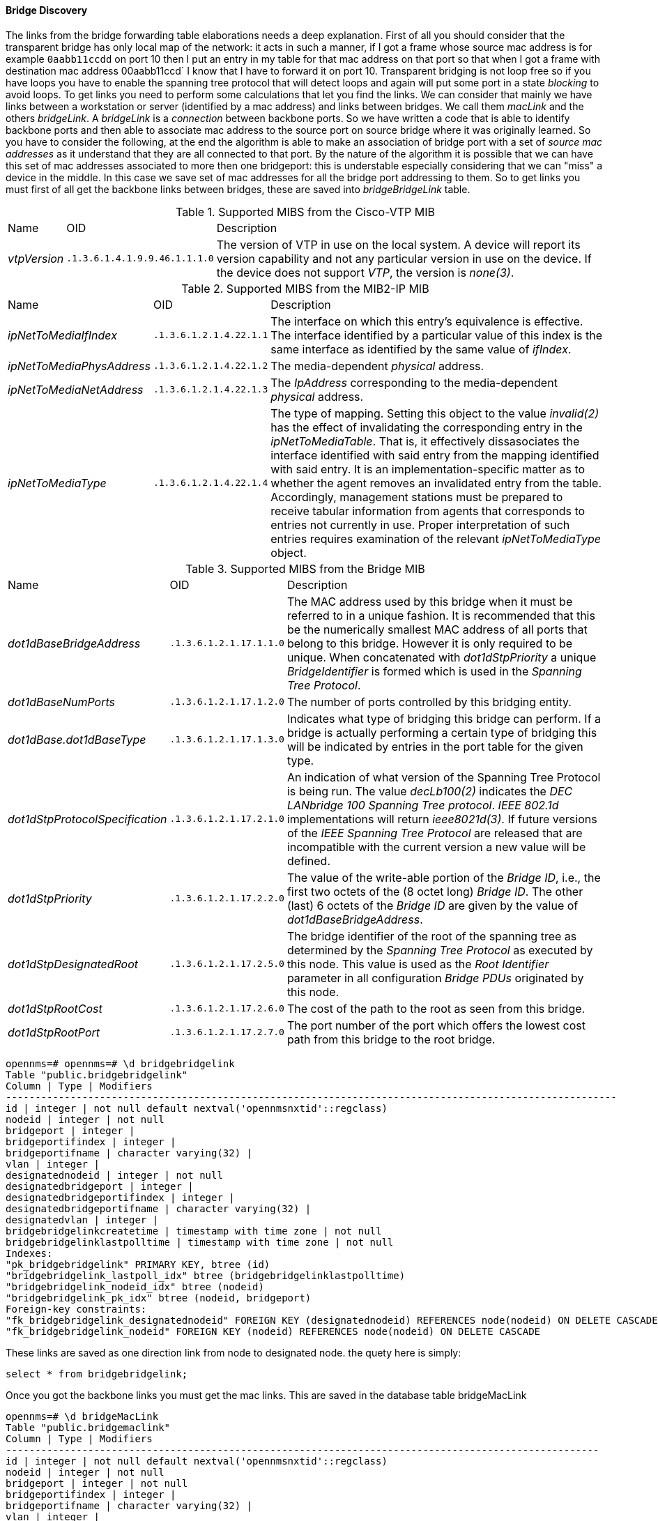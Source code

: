 
==== Bridge Discovery

The links from the bridge forwarding table elaborations needs a deep explanation.
First of all you should consider that the transparent bridge has only local map of the network:
it acts in such a manner, if I got a frame whose source mac address is for example `0aabb11ccdd` on port 10 then I put an entry in my table for that mac address on that port so that when I got a frame with destination mac address 00aabb11ccd` I know that I have to forward it on port 10.
Transparent bridging is not loop free so if you have loops you have to enable the spanning tree protocol that will detect loops and again will put some port in a state _blocking_ to avoid loops.
To get links you need to perform some calculations that let you find the links.
We can consider that mainly we have links between a workstation or server (identified by a mac address) and links between bridges.
We call them _macLink_ and the others _bridgeLink_.
A _bridgeLink_ is a _connection_ between backbone ports.
So we have written a code that is able to identify backbone ports and then able to associate mac address to the source port on source bridge where it was originally learned.
So you have to consider the following, at the end the algorithm is able to make an association of bridge port with a set of _source mac addresses_ as it understand that they are all connected to that port.
By the nature of the algorithm it is possible that we can have this set of mac addresses associated to more then one bridgeport: this is understable especially considering that we can "miss" a device in the middle.
In this case we save set of mac addresses for all the bridge port addressing to them.
So to get links you must first of all get the backbone links between bridges, these are saved into _bridgeBridgeLink_ table.

.Supported MIBS from the Cisco-VTP MIB
[options="headers, autowidth"]
|===
| Name                            | OID                           | Description
| _vtpVersion_                    | `.1.3.6.1.4.1.9.9.46.1.1.1.0` | The version of VTP in use on the local system.
                                                                    A device will report its version capability and not any particular version in use on the device.
                                                                    If the device does not support _VTP_, the version is _none(3)_.
|===

.Supported MIBS from the MIB2-IP MIB
[options="headers, autowidth"]
|===
| Name                            | OID                           | Description
| _ipNetToMediaIfIndex_           | `.1.3.6.1.2.1.4.22.1.1`       | The interface on which this entry's equivalence is effective.
                                                                    The interface identified by a particular value of this index is the same interface as identified by the same value of _ifIndex_.
| _ipNetToMediaPhysAddress_       | `.1.3.6.1.2.1.4.22.1.2`       | The media-dependent _physical_ address.
| _ipNetToMediaNetAddress_        | `.1.3.6.1.2.1.4.22.1.3`       | The _IpAddress_ corresponding to the media-dependent _physical_ address.
| _ipNetToMediaType_              | `.1.3.6.1.2.1.4.22.1.4`       | The type of mapping. Setting this object to the value _invalid(2)_ has the effect of invalidating the corresponding entry in the _ipNetToMediaTable_.
                                                                    That is, it effectively dissasociates the interface identified with said entry from the mapping identified with said entry.
                                                                    It is an implementation-specific matter as to whether the agent removes an invalidated entry from the table.
                                                                    Accordingly, management stations must be prepared to receive tabular information from agents that corresponds to entries not currently in use.
                                                                    Proper interpretation of such entries requires examination of the relevant _ipNetToMediaType_ object.
|===

.Supported MIBS from the Bridge MIB
[options="headers, autowidth"]
|===
| Name                            | OID                           | Description
| _dot1dBaseBridgeAddress_        | `.1.3.6.1.2.1.17.1.1.0`       | The MAC address used by this bridge when it must be referred to in a unique fashion.
                                                                    It is recommended that this be the numerically smallest MAC address of all ports that belong to this bridge.
                                                                    However it is only required to be unique.
                                                                    When concatenated with _dot1dStpPriority_ a unique _BridgeIdentifier_ is formed which is used in the _Spanning Tree Protocol_.
| _dot1dBaseNumPorts_             | `.1.3.6.1.2.1.17.1.2.0`       | The number of ports controlled by this bridging entity.
| _dot1dBase.dot1dBaseType_       | `.1.3.6.1.2.1.17.1.3.0`       | Indicates what type of bridging this bridge can perform.
                                                                    If a bridge is actually performing a certain type of bridging this will be indicated by entries in the port table for the given type.
| _dot1dStpProtocolSpecification_ | `.1.3.6.1.2.1.17.2.1.0`       | An indication of what version of the Spanning Tree Protocol is being run.
                                                                    The value _decLb100(2)_ indicates the _DEC LANbridge 100 Spanning Tree protocol_.
                                                                    _IEEE 802.1d_ implementations will return _ieee8021d(3)_.
                                                                    If future versions of the _IEEE Spanning Tree Protocol_ are released that are incompatible with the current version a new value will be defined.
| _dot1dStpPriority_              | `.1.3.6.1.2.1.17.2.2.0`       | The value of the write-able portion of the _Bridge ID_, i.e., the first two octets of the (8 octet long) _Bridge ID_.
                                                                    The other (last) 6 octets of the _Bridge ID_ are given by the value of _dot1dBaseBridgeAddress_.
| _dot1dStpDesignatedRoot_        | `.1.3.6.1.2.1.17.2.5.0`       | The bridge identifier of the root of the spanning tree as determined by the _Spanning Tree Protocol_ as executed by this node.
                                                                    This value is used as the _Root Identifier_ parameter in all configuration _Bridge PDUs_ originated by this node.
| _dot1dStpRootCost_              | `.1.3.6.1.2.1.17.2.6.0`       | The cost of the path to the root as seen from this bridge.
| _dot1dStpRootPort_              | `.1.3.6.1.2.1.17.2.7.0`       | The port number of the port which offers the lowest cost path from this bridge to the root bridge.
|===

[source, sql]
----
opennms=# opennms=# \d bridgebridgelink
Table "public.bridgebridgelink"
Column | Type | Modifiers
--------------------------------------------------------------------------------------------------------
id | integer | not null default nextval('opennmsnxtid'::regclass)
nodeid | integer | not null
bridgeport | integer |
bridgeportifindex | integer |
bridgeportifname | character varying(32) |
vlan | integer |
designatednodeid | integer | not null
designatedbridgeport | integer |
designatedbridgeportifindex | integer |
designatedbridgeportifname | character varying(32) |
designatedvlan | integer |
bridgebridgelinkcreatetime | timestamp with time zone | not null
bridgebridgelinklastpolltime | timestamp with time zone | not null
Indexes:
"pk_bridgebridgelink" PRIMARY KEY, btree (id)
"bridgebridgelink_lastpoll_idx" btree (bridgebridgelinklastpolltime)
"bridgebridgelink_nodeid_idx" btree (nodeid)
"bridgebridgelink_pk_idx" btree (nodeid, bridgeport)
Foreign-key constraints:
"fk_bridgebridgelink_designatednodeid" FOREIGN KEY (designatednodeid) REFERENCES node(nodeid) ON DELETE CASCADE
"fk_bridgebridgelink_nodeid" FOREIGN KEY (nodeid) REFERENCES node(nodeid) ON DELETE CASCADE
----

These links are saved as one direction link from node to designated node.
the quety here is simply:

[source, sql]
----
select * from bridgebridgelink;
----

Once you got the backbone links you must get the mac links. This are saved in the database table bridgeMacLink

[source, sql]
----
opennms=# \d bridgeMacLink
Table "public.bridgemaclink"
Column | Type | Modifiers
-----------------------------------------------------------------------------------------------------
id | integer | not null default nextval('opennmsnxtid'::regclass)
nodeid | integer | not null
bridgeport | integer | not null
bridgeportifindex | integer |
bridgeportifname | character varying(32) |
vlan | integer |
macaddress | character varying(12) | not null
bridgemaclinkcreatetime | timestamp with time zone | not null
bridgemaclinklastpolltime | timestamp with time zone | not null
Indexes:
"pk_bridgemaclink" PRIMARY KEY, btree (id)
"bridgemaclink_lastpoll_idx" btree (bridgemaclinklastpolltime)
"bridgemaclink_nodeid_idx" btree (nodeid)
"bridgemaclink_pk_idx1" btree (nodeid, bridgeport)
"bridgemaclink_pk_idx2" btree (macaddress)
Foreign-key constraints:
"fk_bridgemaclink_nodeid" FOREIGN KEY (nodeid) REFERENCES node(nodeid) ON DELETE CASCADE
It is important to understand that the association is only with mac address and not with node. In openNMS we indentify node with ip address so we need to join this table with another table which holds tha ipnettomedia informations. So we have an association from bridgeport to mac address and hopefully the associated ip address, we still need to join on ipinterface to get the associated nodeid so the query should be the following
select mlink.*, ip.nodeid as targetnodeid from bridgemaclink as mlink left join ipnettomedia as ntm on mlink.macaddress = ntm.physaddress left join ipinterface ip on ip.ipaddr = ntm.netaddress;
This select is simple but this works in the assumption that there are no duplicated ip addresses and mac addresses too. This is not what happens in real network, where I found in my experience a lot of duplicated ip addresses and also mac addresses.
Here is the way in which we have the ipnettomedia table defined:
opennms=# \d ipnettomedia
Table "public.ipnettomedia"
Column | Type | Modifiers
-----------------------------------------------------------------------------------------
id | integer | not null default nextval('opennmsnxtid'::regclass)
netaddress | text | not null
physaddress | character varying(32) | not null
sourcenodeid | integer | not null
sourceifindex | integer | not null
createtime | timestamp with time zone | not null
lastpolltime | timestamp with time zone | not null
Indexes:
"pk_ipnettomedia" PRIMARY KEY, btree (id)
"ipnettomedia_lastpoll_idx" btree (lastpolltime)
"ipnettomedia_nodeid_idx" btree (sourcenodeid)
"ipnettomedia_pk_idx" btree (netaddress, physaddress)
Foreign-key constraints:
"fk_ipnettomedia_sourcenodeid" FOREIGN KEY (sourcenodeid) REFERENCES node(nodeid) ON DELETE CASCADE
----

Duplicated ipaddress or duplicated mac address will lead with this query to fake links.
